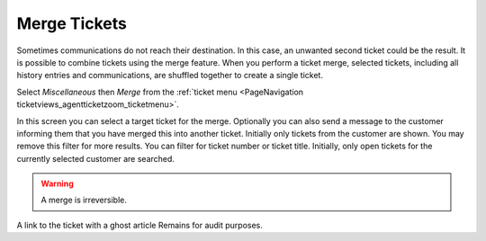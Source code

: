 Merge Tickets
#############
.. _PageNavigation ticketviews_agentticketmerge:

Sometimes communications do not reach their destination. In this case, an unwanted second ticket could be the result. It is possible to combine tickets using the merge feature. When you perform a ticket merge, selected tickets, including all history entries and communications, are shuffled together to create a single ticket.

Select *Miscellaneous* then *Merge* from the :ref:`ticket menu <PageNavigation ticketviews_agentticketzoom_ticketmenu>`.

In this screen you can select a target ticket for the merge. Optionally you can also send a message to the customer informing them that you have merged this into another ticket.
Initially only tickets from the customer are shown. You may remove this filter for more results.
You can filter for ticket number or ticket title. Initially, only open tickets for the currently selected customer are searched.

.. image:: images/merge_filter_function.gif
    :alt: Agent Ticket Merge Image

.. warning::

    A merge is irreversible.

A link to the ticket with a ghost article Remains for audit purposes.

